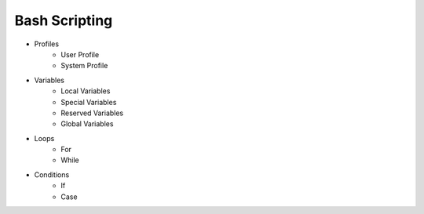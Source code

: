 Bash Scripting
==============
* Profiles
	* User Profile
	* System Profile

* Variables
	* Local Variables
	* Special Variables
	* Reserved Variables
	* Global Variables

* Loops
	* For 
	* While

* Conditions
	* If
	* Case
